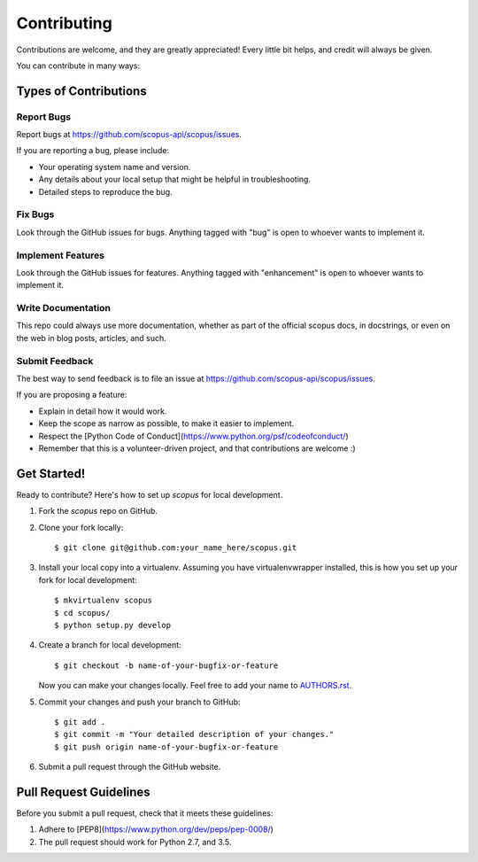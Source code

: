 ============
Contributing
============

Contributions are welcome, and they are greatly appreciated! Every
little bit helps, and credit will always be given.

You can contribute in many ways:

Types of Contributions
----------------------

Report Bugs
~~~~~~~~~~~

Report bugs at https://github.com/scopus-api/scopus/issues.

If you are reporting a bug, please include:

* Your operating system name and version.
* Any details about your local setup that might be helpful in troubleshooting.
* Detailed steps to reproduce the bug.

Fix Bugs
~~~~~~~~

Look through the GitHub issues for bugs. Anything tagged with "bug"
is open to whoever wants to implement it.

Implement Features
~~~~~~~~~~~~~~~~~~

Look through the GitHub issues for features. Anything tagged with "enhancement"
is open to whoever wants to implement it.

Write Documentation
~~~~~~~~~~~~~~~~~~~

This repo could always use more documentation, whether as part of the
official scopus docs, in docstrings, or even on the web in blog posts,
articles, and such.

Submit Feedback
~~~~~~~~~~~~~~~

The best way to send feedback is to file an issue at https://github.com/scopus-api/scopus/issues.

If you are proposing a feature:

* Explain in detail how it would work.
* Keep the scope as narrow as possible, to make it easier to implement.
* Respect the [Python Code of Conduct](https://www.python.org/psf/codeofconduct/)
* Remember that this is a volunteer-driven project, and that contributions
  are welcome :)

Get Started!
------------

Ready to contribute? Here's how to set up `scopus` for local development.

1. Fork the `scopus` repo on GitHub.
2. Clone your fork locally::

    $ git clone git@github.com:your_name_here/scopus.git

3. Install your local copy into a virtualenv. Assuming you have virtualenvwrapper installed, this is how you set up your fork for local development::

    $ mkvirtualenv scopus
    $ cd scopus/
    $ python setup.py develop

4. Create a branch for local development::

    $ git checkout -b name-of-your-bugfix-or-feature

   Now you can make your changes locally.
   Feel free to add your name to `AUTHORS.rst <AUTHORS.rst>`_.

5. Commit your changes and push your branch to GitHub::

    $ git add .
    $ git commit -m "Your detailed description of your changes."
    $ git push origin name-of-your-bugfix-or-feature

6. Submit a pull request through the GitHub website.

Pull Request Guidelines
-----------------------

Before you submit a pull request, check that it meets these guidelines:

1. Adhere to [PEP8](https://www.python.org/dev/peps/pep-0008/)
2. The pull request should work for Python 2.7, and 3.5.
